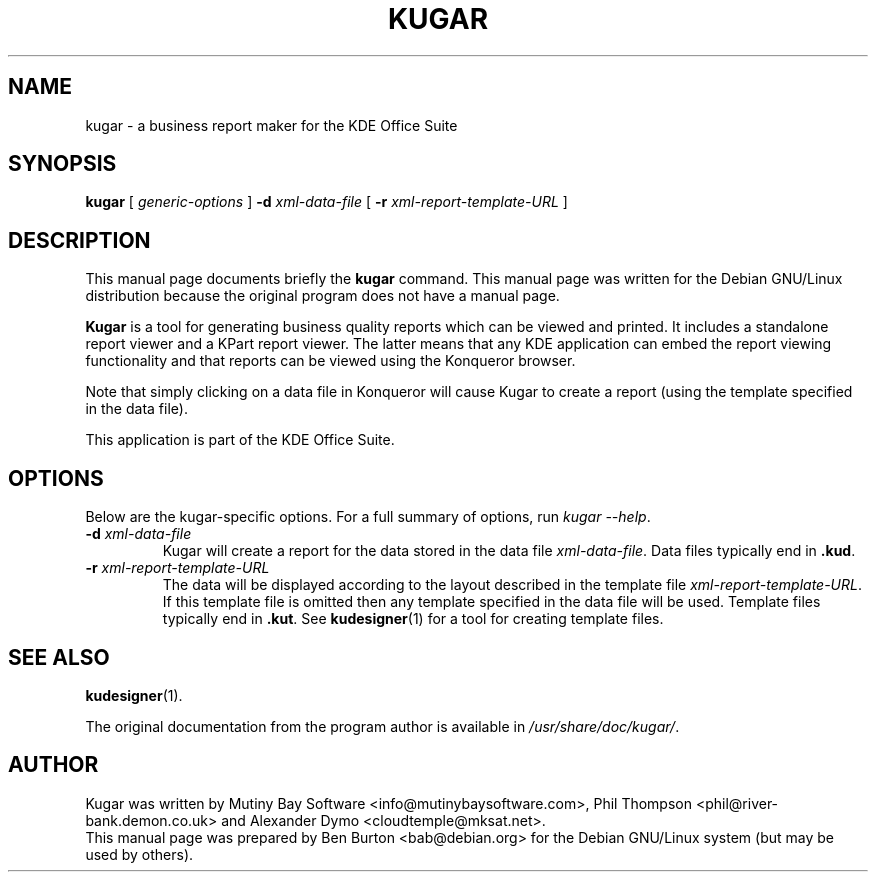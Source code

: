 .\"                                      Hey, EMACS: -*- nroff -*-
.\" First parameter, NAME, should be all caps
.\" Second parameter, SECTION, should be 1-8, maybe w/ subsection
.\" other parameters are allowed: see man(7), man(1)
.TH KUGAR 1 "July 5, 2002"
.\" Please adjust this date whenever revising the manpage.
.\"
.\" Some roff macros, for reference:
.\" .nh        disable hyphenation
.\" .hy        enable hyphenation
.\" .ad l      left justify
.\" .ad b      justify to both left and right margins
.\" .nf        disable filling
.\" .fi        enable filling
.\" .br        insert line break
.\" .sp <n>    insert n+1 empty lines
.\" for manpage-specific macros, see man(7)
.SH NAME
kugar \- a business report maker for the KDE Office Suite
.SH SYNOPSIS
.B kugar
[ \fIgeneric-options\fP ] \fB\-d\fP \fIxml-data-file\fP
[ \fB\-r\fP \fIxml-report-template-URL\fP ]
.SH DESCRIPTION
This manual page documents briefly the
.B kugar
command.
This manual page was written for the Debian GNU/Linux distribution
because the original program does not have a manual page.
.PP
\fBKugar\fP is a tool for generating business quality reports which can
be viewed and printed.  It includes a standalone report viewer and a
KPart report viewer.  The latter means that any KDE application can
embed the report viewing functionality and that reports can be viewed
using the Konqueror browser.
.PP
Note that simply clicking on a data file in Konqueror will cause Kugar
to create a report (using the template specified in the data file).
.PP
This application is part of the KDE Office Suite.
.SH OPTIONS
Below are the kugar-specific options.  For a full summary of options,
run \fIkugar \-\-help\fP.
.TP
\fB\-d\fP \fIxml-data-file\fP
Kugar will create a report for the data stored in the data file
\fIxml-data-file\fP.
Data files typically end in \fB.kud\fP.
.TP
\fB\-r\fP \fIxml-report-template-URL\fP
The data will be displayed according to the layout described in the template
file \fIxml-report-template-URL\fP.
If this template file is omitted then any template specified in the data
file will be used.
Template files typically end in \fB.kut\fP.  See
.BR kudesigner (1)
for a tool for creating template files.
.SH SEE ALSO
.BR kudesigner (1).
.PP
The original documentation from the program author
is available in \fI/usr/share/doc/kugar/\fP.
.SH AUTHOR
Kugar was written by Mutiny Bay Software <info@mutinybaysoftware.com>,
Phil Thompson <phil@river-bank.demon.co.uk> and
Alexander Dymo <cloudtemple@mksat.net>.
.br
This manual page was prepared by Ben Burton <bab@debian.org>
for the Debian GNU/Linux system (but may be used by others).
